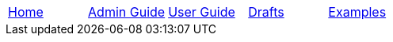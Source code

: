 // menu-include.adoc

// Define macros for each HTML file referenced in the menu
:home: index.html[Home]
:admin: /admin-guide/index.html[Admin Guide]
:user: /user-guide/index.html[User Guide]
:drafts: /drafts/index.html[Drafts]
:examples: /examples/examples.html[Examples]

// Create the menu as an AsciiDoc table, css class name in brackets
[.main-menu]
|===
|link:{home}|link:{admin}|link:{user}|link:{drafts}|link:{examples}
|===